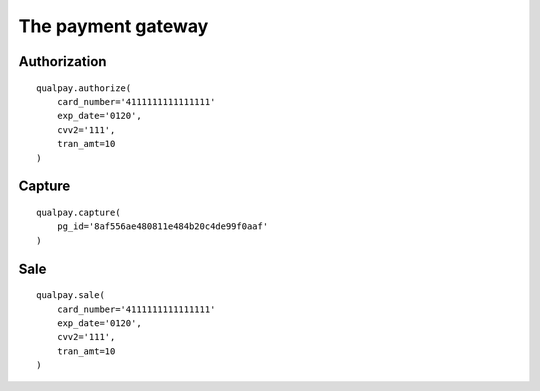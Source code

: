 ===================
The payment gateway
===================


Authorization
=============

::

    qualpay.authorize(
        card_number='4111111111111111'
        exp_date='0120',
        cvv2='111',
        tran_amt=10
    )

Capture
=======

::

    qualpay.capture(
        pg_id='8af556ae480811e484b20c4de99f0aaf'
    )

Sale
====

::

    qualpay.sale(
        card_number='4111111111111111'
        exp_date='0120',
        cvv2='111',
        tran_amt=10
    )
